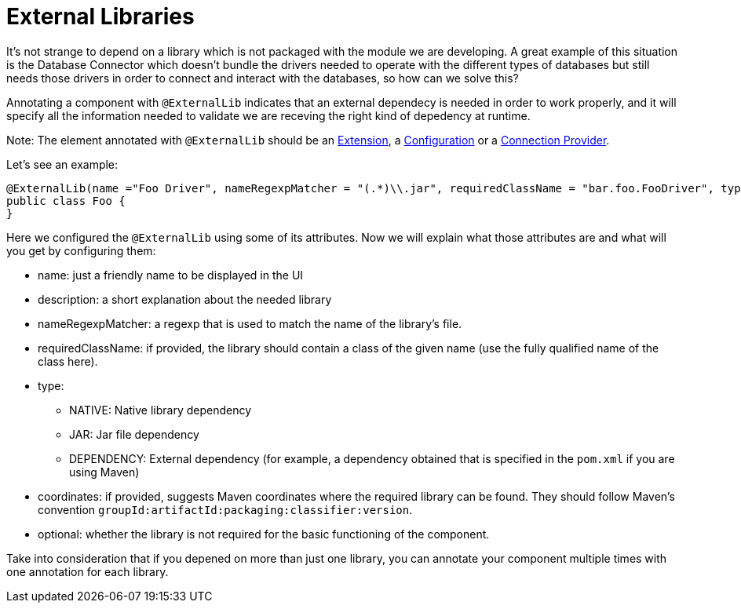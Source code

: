 [[_external_libs]]
= External Libraries
:keywords: mule, sdk, library, dependency, external, jar, maven

It's not strange to depend on a library which is not packaged with the module we are developing. A great example of this situation is the Database Connector which doesn't 
bundle the drivers needed to operate with the different types of databases but still needs those drivers in order to connect and interact with the databases, so how can we solve this?

Annotating a component with `@ExternalLib` indicates that an external dependecy is needed in order to work properly, and it will specify all the information needed to validate we are receving the right kind of depedency at runtime.

Note: The element annotated with `@ExternalLib` should be an <<_structure, Extension>>, a <<_configs, Configuration>> or a <<connections, Connection Provider>>.

Let's see an example:

[source, java]
----
@ExternalLib(name ="Foo Driver", nameRegexpMatcher = "(.*)\\.jar", requiredClassName = "bar.foo.FooDriver", type = JAR)
public class Foo {
}
----

Here we configured the `@ExternalLib` using some of its attributes. 
Now we will explain what those attributes are and what will you get by configuring them:

* name: just a friendly name to be displayed in the UI 
* description: a short explanation about the needed library
* nameRegexpMatcher: a regexp that is used to match the name of the library's file. 
* requiredClassName: if provided, the library should contain a class of the given name (use the fully qualified name of the class here). 
* type: 
** NATIVE: Native library dependency
** JAR: Jar file dependency
** DEPENDENCY: External dependency (for example, a dependency obtained that is specified in the `pom.xml` if you are using Maven)
* coordinates: if provided, suggests Maven coordinates where the required library can be found. They should follow Maven's convention `groupId:artifactId:packaging:classifier:version`.
* optional: whether the library is not required for the basic functioning of the component.

Take into consideration that if you depened on more than just one library, you can annotate your component multiple times 
with one annotation for each library.